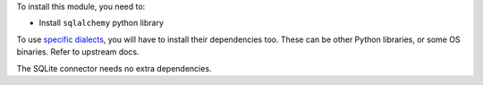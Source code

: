 To install this module, you need to:

* Install ``sqlalchemy`` python library

To use `specific dialects <https://docs.sqlalchemy.org/en/20/dialects/index.html>`__,
you will have to install their dependencies too. These can be other Python
libraries, or some OS binaries. Refer to upstream docs.

The SQLite connector needs no extra dependencies.
